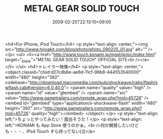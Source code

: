 #+TITLE: METAL GEAR SOLID TOUCH
#+DATE: 2009-02-25T22:13:10+09:00
#+DRAFT: false
#+TAGS: 過去記事インポート

<h4>For iPhone, iPod Touch</h4>
<p style="text-align: center;"><img src="http://www.hiroakit.com/blog/photo/photo_090225_01.jpg" alt="" /></p>
<ul>
<li><a href="http://www.touch.konami.jp/mgst/jp/pc/index.html" target="_blank">"METAL GEAR SOLID TOUCH" OFFICIAL SITE<br /></a></li>
</ul>
<h4>トレイラー映像</h4>
<p style="text-align: center;">
<object classid="clsid:d27cdb6e-ae6d-11cf-96b8-444553540000" width="480" height="392" codebase="http://download.macromedia.com/pub/shockwave/cabs/flash/swflash.cab#version=6,0,40,0">
<param name="quality" value="high" />
<param name="id" value="gtembed" />
<param name="src" value="http://www.gametrailers.com/remote_wrap.php?mid=45726" /><embed id="gtembed" type="application/x-shockwave-flash" width="480" height="392" src="http://www.gametrailers.com/remote_wrap.php?mid=45726" quality="high"></embed>
</object>
</p>
<p style="text-align: left;">ちょっとやってみたい！面白そうだ！</p>
<p style="text-align: left;">KONAMI も App Store 使うのかぁ。<br />何か開発したいけども・・・、iPod Touch すら持ってない(泣</p>
